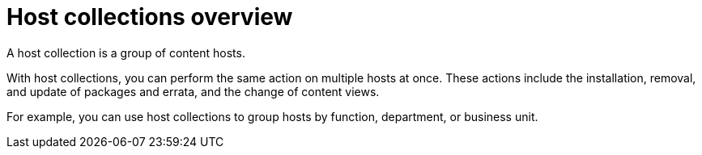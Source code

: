[id="host-collections-overview_{context}"]
= Host collections overview

A host collection is a group of content hosts.

With host collections, you can perform the same action on multiple hosts at once.
These actions include the installation, removal, and update of packages and errata, and the change of content views.

For example, you can use host collections to group hosts by function, department, or business unit.
